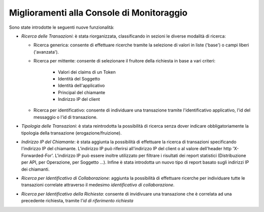 Miglioramenti alla Console di Monitoraggio
-----------------------------------------------------

Sono state introdotte le seguenti nuove funzionalità:

- *Ricerca delle Transazioni*: è stata riorganizzata, classificando in sezioni le diverse modalità di ricerca:

  - Ricerca generica: consente di effettuare ricerche tramite la selezione di valori in liste ('base') o campi liberi ('avanzata').

  - Ricerca per mittente: consente di selezionare il fruitore della richiesta in base a vari criteri:

	 - Valori dei claims di un Token
	 - Identità del Soggetto
	 - Identità dell'applicativo
	 - Principal del chiamante
	 - Indirizzo IP del client

  - Ricerca per identificativo: consente di individuare una transazione tramite l'identificativo applicativo, l'id del messaggio o l'id di transazione.

- *Tipologia delle Transazioni*: è stata reintrodotta la possibilità di ricerca senza dover indicare obbligatoriamente la tipologia della transazione (erogazione/fruizione). 

- *Indirizzo IP del Chiamante*: è stata aggiunta la possibilità di effettuare la ricerca di transazioni specificando l'indirizzo IP del chiamante. L'indirizzo IP può riferirsi all'indirizzo IP del client o al valore dell'header http 'X-Forwarded-For'.
  L'indirizzo IP può essere inoltre utilizzato per filtrare i risultati dei report statistici (Distribuzione per API, per Operazione, per Soggetto ...). Infine è stata introdotta un nuovo tipo di report basato sugli indirizzi IP dei chiamanti.

-  *Ricerca per Identificativo di Collaborazione*: aggiunta la possibilità di effettuare ricerche per individuare tutte le transazioni correlate attraverso il medesimo *identificativo di collaborazione*.
 
-  *Ricerca per Identificativo della Richiesta*: consente di invidivuare una transazione che è correlata ad una precedente richiesta, tramite l'*id di riferimento richiesta*

